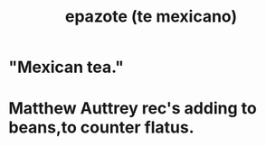 :PROPERTIES:
:ID:       64139dfc-c989-4fce-87a2-c544205de1ef
:END:
#+title: epazote (te mexicano)
* "Mexican tea."
* Matthew Auttrey rec's adding to beans,to counter flatus.
